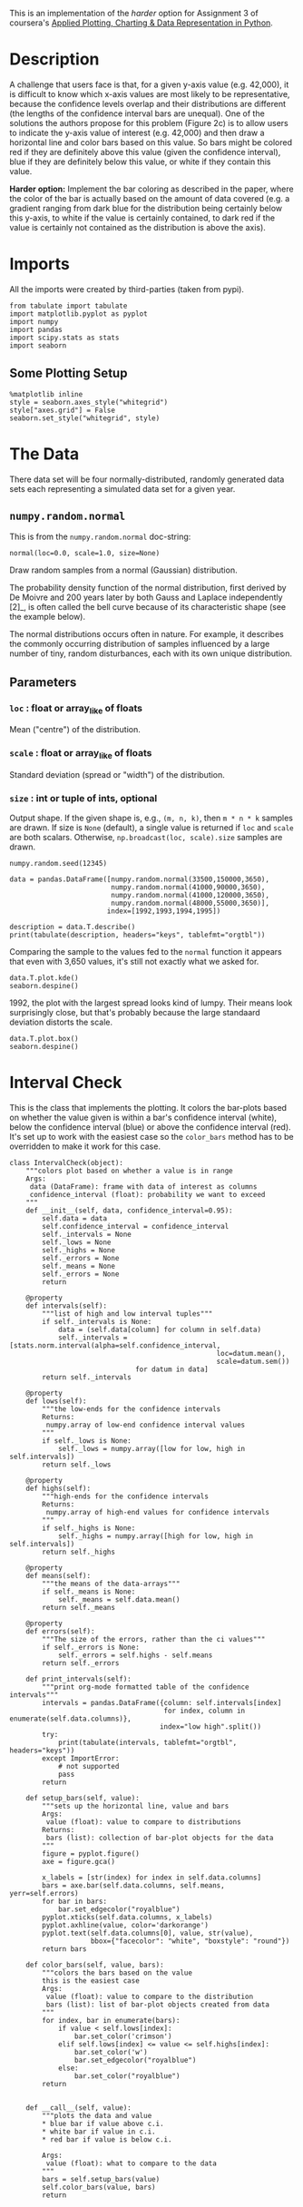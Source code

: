 #+BEGIN_COMMENT
.. title: Plotting With Uncertainty (Part II)
.. slug: plotting-with-uncertainty-part-ii
.. date: 2017-04-22 14:12:41 UTC-08:00
.. tags: python visualization coursera
.. category: visualization
.. link: 
.. description: Using colors to help users see if a value is within a distribution's confidence interval.
.. type: text
#+END_COMMENT

This is an implementation of the /harder/ option for Assignment 3 of coursera's [[https://www.coursera.org/learn/python-plotting/home/welcome][Applied Plotting, Charting & Data Representation in Python]].

* Description
A challenge that users face is that, for a given y-axis value (e.g.
42,000), it is difficult to know which x-axis values are most likely to
be representative, because the confidence levels overlap and their
distributions are different (the lengths of the confidence interval bars
are unequal). One of the solutions the authors propose for this problem
(Figure 2c) is to allow users to indicate the y-axis value of interest
(e.g. 42,000) and then draw a horizontal line and color bars based on
this value. So bars might be colored red if they are definitely above
this value (given the confidence interval), blue if they are definitely
below this value, or white if they contain this value.

*Harder option:* Implement the bar coloring as described in the paper,
where the color of the bar is actually based on the amount of data
covered (e.g. a gradient ranging from dark blue for the distribution
being certainly below this y-axis, to white if the value is certainly
contained, to dark red if the value is certainly not contained as the
distribution is above the axis).

* Imports
  All the imports were created by third-parties (taken from pypi).

#+BEGIN_SRC ipython :session assignment3harder :results none
from tabulate import tabulate
import matplotlib.pyplot as pyplot
import numpy
import pandas
import scipy.stats as stats
import seaborn
#+END_SRC

** Some Plotting Setup
#+BEGIN_SRC ipython :session assignment3harder :results none
%matplotlib inline
style = seaborn.axes_style("whitegrid")
style["axes.grid"] = False
seaborn.set_style("whitegrid", style)
#+END_SRC

* The Data
  There data set will be four normally-distributed, randomly generated data sets each representing a simulated data set for a given year.

** =numpy.random.normal=
   This is from the =numpy.random.normal= doc-string:

   =normal(loc=0.0, scale=1.0, size=None)=

Draw random samples from a normal (Gaussian) distribution.

The probability density function of the normal distribution, first
derived by De Moivre and 200 years later by both Gauss and Laplace
independently [2]_, is often called the bell curve because of
its characteristic shape (see the example below).

The normal distributions occurs often in nature.  For example, it
describes the commonly occurring distribution of samples influenced
by a large number of tiny, random disturbances, each with its own
unique distribution.

** Parameters
*** =loc= : float or array_like of floats
    Mean ("centre") of the distribution.
*** =scale= : float or array_like of floats
    Standard deviation (spread or "width") of the distribution.
*** =size= : int or tuple of ints, optional
    Output shape.  If the given shape is, e.g., =(m, n, k)=, then
    =m * n * k= samples are drawn.  If size is =None= (default),
    a single value is returned if =loc= and =scale= are both scalars.
    Otherwise, =np.broadcast(loc, scale).size= samples are drawn.

#+BEGIN_SRC ipython :session assignment3harder :results none
numpy.random.seed(12345)

data = pandas.DataFrame([numpy.random.normal(33500,150000,3650), 
                         numpy.random.normal(41000,90000,3650), 
                         numpy.random.normal(41000,120000,3650), 
                         numpy.random.normal(48000,55000,3650)], 
                        index=[1992,1993,1994,1995])
#+END_SRC

#+BEGIN_SRC ipython :session assignment3harder :results output raw
description = data.T.describe()
print(tabulate(description, headers="keys", tablefmt="orgtbl"))
#+END_SRC

#+RESULTS:
|       |     1992 |     1993 |     1994 |    1995 |
|-------+----------+----------+----------+---------|
| count |     3650 |     3650 |     3650 |    3650 |
| mean  |  34484.1 |  39975.7 |  37565.7 | 47798.5 |
| std   |   150473 |  88558.5 |   120317 | 54828.1 |
| min   |  -528303 |  -287127 |  -382709 | -138895 |
| 25%   | -67555.3 | -21665.5 | -45516.9 |   11680 |
| 50%   |  31756.2 |  41001.8 |  39197.2 | 49103.4 |
| 75%   |   135081 |  99766.9 |   121367 |   84272 |
| max   |   622629 |   358328 |   423793 |  262364 |

Comparing the sample to the values fed to the =normal= function it appears that even with 3,650 values, it's still not exactly what we asked for.

#+BEGIN_SRC ipython :session assignment3harder :file /tmp/assignment3distributions.png
data.T.plot.kde()
seaborn.despine()
#+END_SRC

#+RESULTS:
[[file:/tmp/assignment3distributions.png]]

1992, the plot with the largest spread looks kind of lumpy. Their means look surprisingly close, but that's probably because the large standaard deviation distorts the scale.

#+BEGIN_SRC ipython :session assignment3harder :file /tmp/assignment3harderboxplot.png
data.T.plot.box()
seaborn.despine()
#+END_SRC

#+RESULTS:
[[file:/tmp/assignment3harderboxplot.png]]
The box-plot shows once again that there centers are relatively close. But 1992 and 1994 have considerably more spread than 1993 and especially more than 1995.

* Interval Check
  This is the class that implements the plotting. It colors the bar-plots based on whether the value given is within a bar's confidence interval (white), below the confidence interval (blue) or above the confidence interval (red). It's set up to work with the easiest case so the =color_bars= method has to be overridden to make it work for this case.

#+BEGIN_SRC ipython :session assignment3harder :results none
class IntervalCheck(object):
    """colors plot based on whether a value is in range
    Args:
     data (DataFrame): frame with data of interest as columns
     confidence_interval (float): probability we want to exceed
    """
    def __init__(self, data, confidence_interval=0.95):
        self.data = data
        self.confidence_interval = confidence_interval
        self._intervals = None
        self._lows = None
        self._highs = None
        self._errors = None
        self._means = None
        self._errors = None
        return

    @property
    def intervals(self):
        """list of high and low interval tuples"""
        if self._intervals is None:    
            data = (self.data[column] for column in self.data)
            self._intervals = [stats.norm.interval(alpha=self.confidence_interval,
                                                   loc=datum.mean(),
                                                   scale=datum.sem())
                               for datum in data]
        return self._intervals

    @property
    def lows(self):
        """the low-ends for the confidence intervals
        Returns:
         numpy.array of low-end confidence interval values
        """
        if self._lows is None:
            self._lows = numpy.array([low for low, high in self.intervals])
        return self._lows

    @property
    def highs(self):
        """high-ends for the confidence intervals
        Returns:
         numpy.array of high-end values for confidence intervals
        """
        if self._highs is None:
            self._highs = numpy.array([high for low, high in self.intervals])
        return self._highs

    @property
    def means(self):
        """the means of the data-arrays"""
        if self._means is None:
            self._means = self.data.mean()
        return self._means

    @property
    def errors(self):
        """The size of the errors, rather than the ci values"""
        if self._errors is None:
            self._errors = self.highs - self.means
        return self._errors

    def print_intervals(self):
        """print org-mode formatted table of the confidence intervals"""
        intervals = pandas.DataFrame({column: self.intervals[index]
                                      for index, column in enumerate(self.data.columns)},
                                     index="low high".split())
        try:
            print(tabulate(intervals, tablefmt="orgtbl", headers="keys"))
        except ImportError:
            # not supported
            pass
        return

    def setup_bars(self, value):
        """sets up the horizontal line, value and bars
        Args:
         value (float): value to compare to distributions
        Returns:
         bars (list): collection of bar-plot objects for the data
        """
        figure = pyplot.figure()
        axe = figure.gca()

        x_labels = [str(index) for index in self.data.columns]
        bars = axe.bar(self.data.columns, self.means, yerr=self.errors)
        for bar in bars:
            bar.set_edgecolor("royalblue")
        pyplot.xticks(self.data.columns, x_labels)
        pyplot.axhline(value, color='darkorange')
        pyplot.text(self.data.columns[0], value, str(value),
                    bbox={"facecolor": "white", "boxstyle": "round"})
        return bars

    def color_bars(self, value, bars):
        """colors the bars based on the value
        this is the easiest case
        Args:
         value (float): value to compare to the distribution
         bars (list): list of bar-plot objects created from data
        """
        for index, bar in enumerate(bars):
            if value < self.lows[index]:
                bar.set_color('crimson')
            elif self.lows[index] <= value <= self.highs[index]:
                bar.set_color('w')
                bar.set_edgecolor("royalblue")
            else:
                bar.set_color("royalblue")
        return

        
    def __call__(self, value):
        """plots the data and value
        ,* blue bar if value above c.i.
        ,* white bar if value in c.i.
        ,* red bar if value is below c.i.

        Args:
         value (float): what to compare to the data
        """
        bars = self.setup_bars(value)
        self.color_bars(value, bars)
        return


#+END_SRC

* Harder
  This is the class that implements the harder coloring scheme were a gradient is used instead of just three colors.
#+BEGIN_SRC ipython :session assignment3harder :results none
class Harder(IntervalCheck):
    """implements the harder problem
    Uses a gradient instead of just 3 colors
    """
    def __init__(self, *args, **kwargs):
        super(Harder, self).__init__(*args, **kwargs)
        self._colors = None
        self._proportions = None
        return

    @property
    def colors(self):
        """array of rgb color triples"""
        if self._colors is None:
            # could have been done with straight fractions
            # but I find it easier to think in terms of
            # 0..255
            base = list(range(0, 255, 51))
            full = [255] * 6
            blue = numpy.array(base + full)
            blue = blue/255
            base.reverse()
            red = numpy.array(full + base)
            red = red/255
            tail = base[:]
            base.reverse()
            green = numpy.array(base + [255] + tail)/255
            self._colors = numpy.array([red, green, blue]).T
        return self._colors


    @property
    def proportions(self):
        """array of upper limits for the value to find the matching color
        """
        if self._proportions is None:
            self._proportions = numpy.linspace(0.09, 1, 10)
        return self._proportions

    def color_bars(self, value, bars):
        """colors the bars based on the value
        this is the harder case
        Args:
         value (float): value to compare to the distribution
         bars (list): list of bar-plot objects created from data
        """
        mapped_values = [(value - low)/(high - low)
                         for low, high in self.intervals]
        for index, mapped_value in enumerate(mapped_values):
            for p_index, proportion in enumerate(self.proportions):
                if mapped_value < proportion:
                    color = self.colors[p_index]
                    bars[index].set_color(color)
                    bars[index].set_edgecolor("royalblue")
                    break
        return
#+END_SRC

* Examples
First, I'll take a look at the values for the confidence intervals so that I can find values to plot. Here are the confidence intervals for the data I created.

#+BEGIN_SRC ipython :session assignment3harder :results output raw
plotter = Harder(data=data.T)
plotter.print_intervals()
#+END_SRC

#+RESULTS:
|      |    1992 |    1993 |    1994 |    1995 |
|------+---------+---------+---------+---------|
| low  | 29602.5 | 37102.7 | 33662.4 | 46019.8 |
| high | 39365.7 | 42848.6 |   41469 | 49577.2 |

Here's a value that is below all the confidence intervals.

#+BEGIN_SRC ipython :session assignment3harder :file /tmp/assignment3harderbarplot.png :exports both
value = 29000
# value = 33000
# value = 39974
# value = 42000
# value = 48000
# value = 49600
plotter(value)
#+END_SRC

#+RESULTS:
[[file:/tmp/assignment3harderbarplot.png]]

Here's a value that is within 1992's confidence interval but below the other years.

#+BEGIN_SRC ipython :session assignment3harder :file /tmp/assignment3harderbarplot2.png :exports both
value = 36000
plotter(value)
#+END_SRC

#+RESULTS:
[[file:/tmp/assignment3harderbarplot2.png]]

Here's a value within 1993's and 1994's confidence intervals, but above 1992's and below 1995's confidence intervals.

#+BEGIN_SRC ipython :session assignment3harder :file /tmp/assignment3harderbarplot3.png :exports both
value = 39974
# value = 42000
# value = 48000
# value = 49600
plotter(value)
#+END_SRC

#+RESULTS:
[[file:/tmp/assignment3harderbarplot3.png]]

Here's a value that is within 1993's confidence interval only.
#+BEGIN_SRC ipython :session assignment3harder :file /tmp/assignment3harderbarplot4.png :exports both
value = 42000
plotter(value)
#+END_SRC

#+RESULTS:
[[file:/tmp/assignment3harderbarplot4.png]]

Here's a value within only 1995's confidence interval.

#+BEGIN_SRC ipython :session assignment3harder :file /tmp/assignment3harderbarplot5.png :exports both
value = 49500
plotter(value)
#+END_SRC

#+RESULTS:
[[file:/tmp/assignment3harderbarplot5.png]]

And finally, a value that's above all the confidence intervals.
#+BEGIN_SRC ipython :session assignment3harder :file /tmp/assignment3harderbarplot6.png :exports both
value = 50000
plotter(value)
#+END_SRC

#+RESULTS:
[[file:/tmp/assignment3harderbarplot6.png]]
